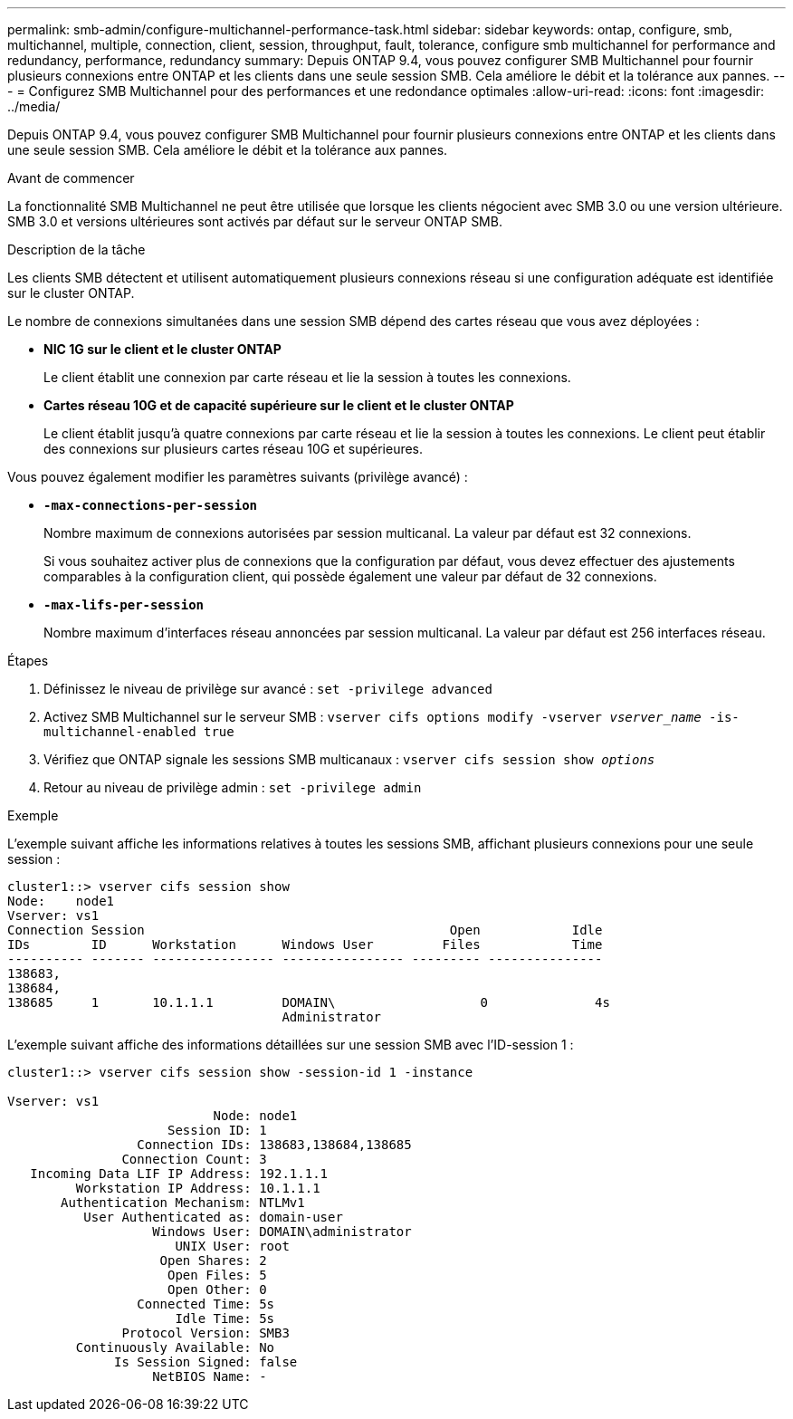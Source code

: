---
permalink: smb-admin/configure-multichannel-performance-task.html 
sidebar: sidebar 
keywords: ontap, configure, smb, multichannel, multiple, connection, client, session, throughput, fault, tolerance, configure smb multichannel for performance and redundancy, performance, redundancy 
summary: Depuis ONTAP 9.4, vous pouvez configurer SMB Multichannel pour fournir plusieurs connexions entre ONTAP et les clients dans une seule session SMB. Cela améliore le débit et la tolérance aux pannes. 
---
= Configurez SMB Multichannel pour des performances et une redondance optimales
:allow-uri-read: 
:icons: font
:imagesdir: ../media/


[role="lead"]
Depuis ONTAP 9.4, vous pouvez configurer SMB Multichannel pour fournir plusieurs connexions entre ONTAP et les clients dans une seule session SMB. Cela améliore le débit et la tolérance aux pannes.

.Avant de commencer
La fonctionnalité SMB Multichannel ne peut être utilisée que lorsque les clients négocient avec SMB 3.0 ou une version ultérieure. SMB 3.0 et versions ultérieures sont activés par défaut sur le serveur ONTAP SMB.

.Description de la tâche
Les clients SMB détectent et utilisent automatiquement plusieurs connexions réseau si une configuration adéquate est identifiée sur le cluster ONTAP.

Le nombre de connexions simultanées dans une session SMB dépend des cartes réseau que vous avez déployées :

* *NIC 1G sur le client et le cluster ONTAP*
+
Le client établit une connexion par carte réseau et lie la session à toutes les connexions.

* *Cartes réseau 10G et de capacité supérieure sur le client et le cluster ONTAP*
+
Le client établit jusqu'à quatre connexions par carte réseau et lie la session à toutes les connexions. Le client peut établir des connexions sur plusieurs cartes réseau 10G et supérieures.



Vous pouvez également modifier les paramètres suivants (privilège avancé) :

* *`-max-connections-per-session`*
+
Nombre maximum de connexions autorisées par session multicanal. La valeur par défaut est 32 connexions.

+
Si vous souhaitez activer plus de connexions que la configuration par défaut, vous devez effectuer des ajustements comparables à la configuration client, qui possède également une valeur par défaut de 32 connexions.

* *`-max-lifs-per-session`*
+
Nombre maximum d'interfaces réseau annoncées par session multicanal. La valeur par défaut est 256 interfaces réseau.



.Étapes
. Définissez le niveau de privilège sur avancé : `set -privilege advanced`
. Activez SMB Multichannel sur le serveur SMB : `vserver cifs options modify -vserver _vserver_name_ -is-multichannel-enabled true`
. Vérifiez que ONTAP signale les sessions SMB multicanaux : `vserver cifs session show _options_`
. Retour au niveau de privilège admin : `set -privilege admin`


.Exemple
L'exemple suivant affiche les informations relatives à toutes les sessions SMB, affichant plusieurs connexions pour une seule session :

[listing]
----
cluster1::> vserver cifs session show
Node:    node1
Vserver: vs1
Connection Session                                        Open            Idle
IDs        ID      Workstation      Windows User         Files            Time
---------- ------- ---------------- ---------------- --------- ---------------
138683,
138684,
138685     1       10.1.1.1         DOMAIN\                   0              4s
                                    Administrator
----
L'exemple suivant affiche des informations détaillées sur une session SMB avec l'ID-session 1 :

[listing]
----
cluster1::> vserver cifs session show -session-id 1 -instance

Vserver: vs1
                           Node: node1
                     Session ID: 1
                 Connection IDs: 138683,138684,138685
               Connection Count: 3
   Incoming Data LIF IP Address: 192.1.1.1
         Workstation IP Address: 10.1.1.1
       Authentication Mechanism: NTLMv1
          User Authenticated as: domain-user
                   Windows User: DOMAIN\administrator
                      UNIX User: root
                    Open Shares: 2
                     Open Files: 5
                     Open Other: 0
                 Connected Time: 5s
                      Idle Time: 5s
               Protocol Version: SMB3
         Continuously Available: No
              Is Session Signed: false
                   NetBIOS Name: -
----